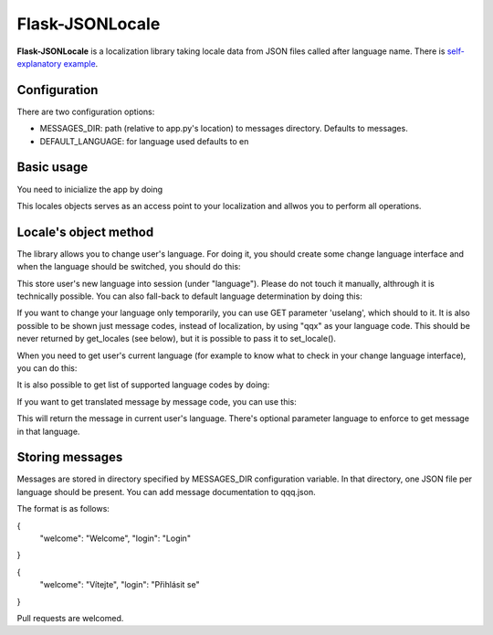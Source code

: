 Flask-JSONLocale
============================================

**Flask-JSONLocale** is a localization library taking locale data from JSON files called after language name. There is `self-explanatory example <https://github.com/urbanecm/flask-jsonlocale/tree/master/example>`_.

Configuration
^^^^^^^^^^^^^^^^

There are two configuration options:

* MESSAGES_DIR: path (relative to app.py's location) to messages directory. Defaults to messages. 
* DEFAULT_LANGUAGE: for language used defaults to en

Basic usage
^^^^^^^^^^^^^^^^^^
You need to inicialize the app by doing

.. code-block::python

     from flask_jsonlocale import Locales
     locales = Locales(app)

This locales objects serves as an access point to your localization and allwos you to perform all operations. 

Locale's object method
^^^^^^^^^^^^^^^^^^^^^^^^^^^^^

The library allows you to change user's language. For doing it, you should create some change language interface and when the language should be switched, you should do this:

.. code-block::python

    >>> locales.set_locale('en')
    
This store user's new language into session (under "language"). Please do not touch it manually, althrough it is technically possible. You can also fall-back to default language determination by doing this:

.. code-block::python

    >>> locales.set_locale()


If you want to change your language only temporarily, you can use GET parameter 'uselang', which should to it. It is also possible to be shown just message codes, instead of localization, by using "qqx" as your language code. This should be never returned by get_locales (see below), but it is possible to pass it to set_locale(). 

When you need to get user's current language (for example to know what to check in your change language interface), you can do this:

.. code-block::python

    >>> locales.get_locale()
    'en'

It is also possible to get list of supported language codes by doing:

.. code-block::python

    >>> locales.get_locales()
    ['en', 'cs', 'de']

If you want to get translated message by message code, you can use this:

.. code-block::python

    >>> locales.get_message('welcome')
    'Vítejte'

This will return the message in current user's language. There's optional parameter language to enforce to get message in that language. 

.. code-block::python

    >>> locales.get_message('welcome', langauge='en')
    'Welcome'

Storing messages
^^^^^^^^^^^^^^^^^^^^^^^^^^^^^

Messages are stored in directory specified by MESSAGES_DIR configuration variable. In that directory, one JSON file per language should be present. You can add message documentation to qqq.json. 

The format is as follows:

.. code-block::json
{
   "welcome": "Welcome",
   "login": "Login"
}


.. code-block::json
{
   "welcome": "Vítejte",
   "login": "Přihlásit se"
}

Pull requests are welcomed. 
